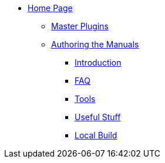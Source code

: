 * xref:index.adoc[Home Page]
** xref:plugins.adoc[Master Plugins]
** xref:author.adoc[Authoring the Manuals]
*** xref:intro.adoc[Introduction]
*** xref:faq.adoc[FAQ]
*** xref:tools.adoc[Tools]
*** xref:useful.adoc[Useful Stuff]
*** xref:local-build.adoc[Local Build]
